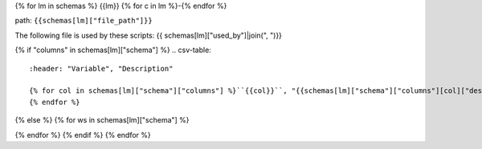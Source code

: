 {% for lm in schemas %}
{{lm}}
{% for c in lm %}-{% endfor %}

path: ``{{schemas[lm]["file_path"]}}``

The following file is used by these scripts: {{ schemas[lm]["used_by"]|join(", ")}}

{% if "columns" in schemas[lm]["schema"] %}
.. csv-table::
    :header: "Variable", "Description"

    {% for col in schemas[lm]["schema"]["columns"] %}``{{col}}``, "{{schemas[lm]["schema"]["columns"][col]["description"]}}"
    {% endfor %}
{% else %}
{% for ws in schemas[lm]["schema"] %}

.. csv-table:: ``{{schemas[lm]["file_path"]}}`` Worksheet: ``{{ws}}``
    :header: "Variable", "Description"
    {% for col in schemas[lm]["schema"][ws]["columns"] %}``{{col}}``, {{schemas[lm]["schema"][ws]["columns"][col]["description"]}}{% endfor %}

{% endfor %}
{% endif %}
{% endfor %}
